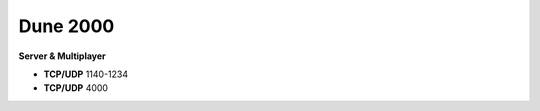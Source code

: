 .. template for ReST
    *emphasise*
    **Bold**
    ``inline literal``
    `hyperlink <http://stuff.com>`_
    footnote ref[n]_.
        .. [n] footnote stuff with no : after "[n]"
    :ref:`text : to be linked` # will link to :
    .. _text \: to be linked:
    Word
        to define.
    r"""raw python like line"""
    #. auto enumerated stuff.
    #. auto enumerated stuff.
    .. image:: path/image.png
    .. NAME image:: path/image.png   // then after refered as |NAME|
    Titles, chapter and paragraphs :
    # with overline, for parts
    * with overline, for chapters
    =, for sections
    -, for subsections
    ^, for subsubsections
    ", for paragraphs

.. index:: network

Dune 2000
=========

**Server & Multiplayer**

* **TCP/UDP** 1140-1234
* **TCP/UDP** 4000
